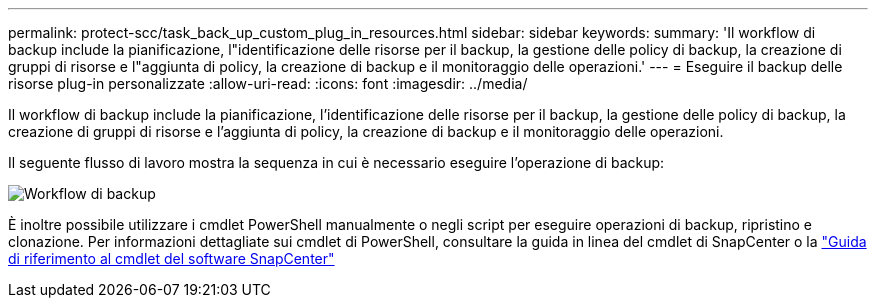 ---
permalink: protect-scc/task_back_up_custom_plug_in_resources.html 
sidebar: sidebar 
keywords:  
summary: 'Il workflow di backup include la pianificazione, l"identificazione delle risorse per il backup, la gestione delle policy di backup, la creazione di gruppi di risorse e l"aggiunta di policy, la creazione di backup e il monitoraggio delle operazioni.' 
---
= Eseguire il backup delle risorse plug-in personalizzate
:allow-uri-read: 
:icons: font
:imagesdir: ../media/


[role="lead"]
Il workflow di backup include la pianificazione, l'identificazione delle risorse per il backup, la gestione delle policy di backup, la creazione di gruppi di risorse e l'aggiunta di policy, la creazione di backup e il monitoraggio delle operazioni.

Il seguente flusso di lavoro mostra la sequenza in cui è necessario eseguire l'operazione di backup:

image::../media/scc_backup_workflow.png[Workflow di backup]

È inoltre possibile utilizzare i cmdlet PowerShell manualmente o negli script per eseguire operazioni di backup, ripristino e clonazione. Per informazioni dettagliate sui cmdlet di PowerShell, consultare la guida in linea del cmdlet di SnapCenter o la https://library.netapp.com/ecm/ecm_download_file/ECMLP2880726["Guida di riferimento al cmdlet del software SnapCenter"]
